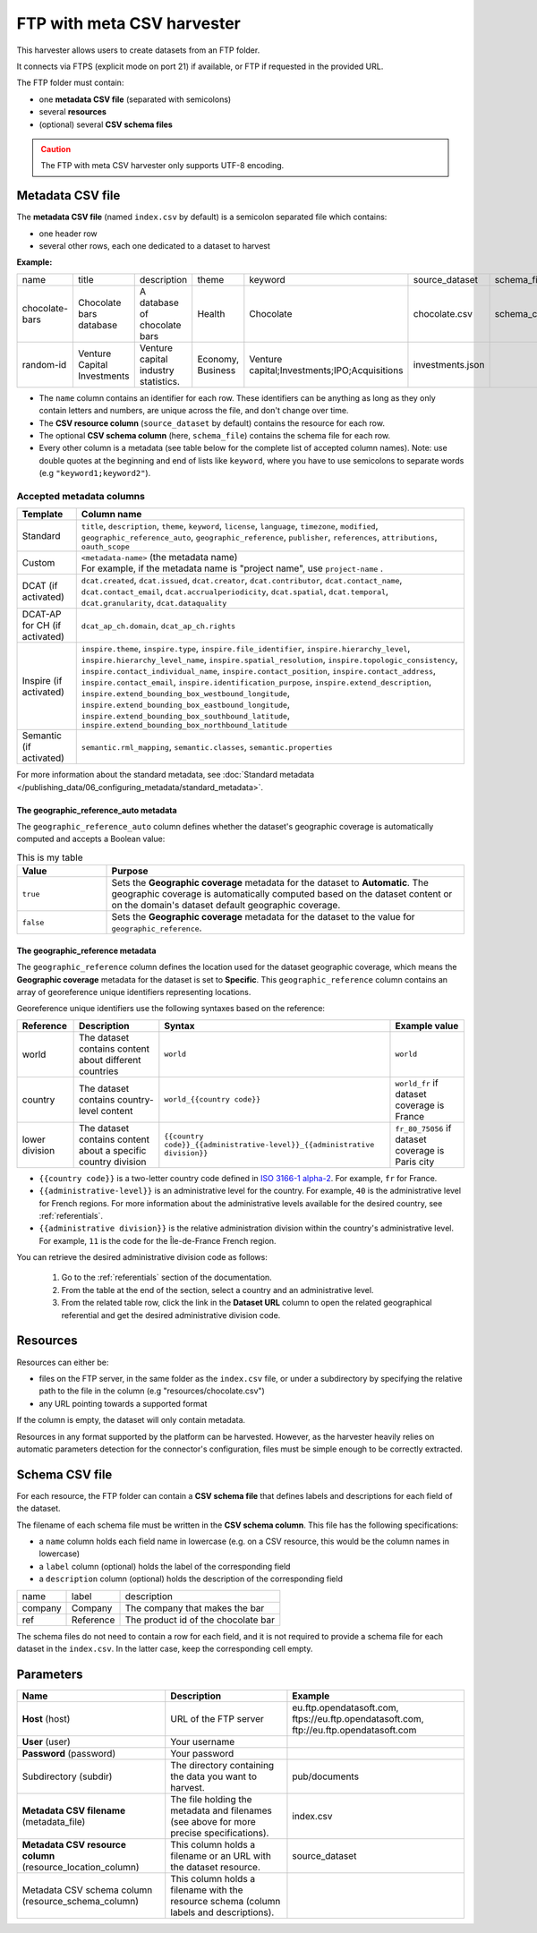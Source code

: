 FTP with meta CSV harvester
===========================

This harvester allows users to create datasets from an FTP folder.

It connects via FTPS (explicit mode on port 21) if available, or FTP if requested in the provided URL.

The FTP folder must contain:

- one **metadata CSV file** (separated with semicolons)
- several **resources**
- (optional) several **CSV schema files**

.. admonition:: Caution
   :class: caution

   The FTP with meta CSV harvester only supports UTF-8 encoding.

.. ifconfig:: language == 'en'

    .. figure:: ../images/ftp_folder--en.png
        :alt: FTP folder layout
        :align: center

.. ifconfig:: language == 'fr'

    .. figure:: ../images/ftp_folder--en.png
        :alt: Organisation du dossier FTP
        :align: center

Metadata CSV file
-----------------

The **metadata CSV file** (named ``index.csv`` by default) is a semicolon separated file which contains:

- one header row
- several other rows, each one dedicated to a dataset to harvest

**Example:**

.. code-block:: text
  :linenos:

  name;title;description;theme;keyword;source_dataset;schema_file
  chocolate-bars;Chocolate bars database;"A database of chocolate bars";Health;Chocolate;chocolate.csv;schema_chocolate.csv
  random-id;Venture Capital Investments;Venture capital industry statistics.;Economy, Business;"Venture capital;Investments;IPO;Acquisitions";investments.json;

+----------------+-----------------------------+--------------------------------------+-------------------+----------------------------------------------+------------------+----------------------+
| name           | title                       | description                          | theme             | keyword                                      | source_dataset   | schema_file          |
+----------------+-----------------------------+--------------------------------------+-------------------+----------------------------------------------+------------------+----------------------+
| chocolate-bars | Chocolate bars database     | A database of chocolate bars         | Health            | Chocolate                                    | chocolate.csv    | schema_chocolate.csv |
+----------------+-----------------------------+--------------------------------------+-------------------+----------------------------------------------+------------------+----------------------+
| random-id      | Venture Capital Investments | Venture capital industry statistics. | Economy, Business | Venture capital;Investments;IPO;Acquisitions | investments.json |                      |
+----------------+-----------------------------+--------------------------------------+-------------------+----------------------------------------------+------------------+----------------------+

- The ``name`` column contains an identifier for each row. These identifiers can be anything as long as they only contain letters and numbers, are unique across the file, and don't change over time.
- The **CSV resource column** (``source_dataset`` by default) contains the resource for each row.
- The optional **CSV schema column** (here, ``schema_file``) contains the schema file for each row.
- Every other column is a metadata (see table below for the complete list of accepted column names). Note: use double quotes at the beginning and end of lists like ``keyword``, where you have to use semicolons to separate words (e.g ``"keyword1;keyword2"``).

Accepted metadata columns
~~~~~~~~~~~~~~~~~~~~~~~~~

.. list-table::
   :header-rows: 1

   * * Template
     * Column name
   * * Standard
     * ``title``, ``description``, ``theme``, ``keyword``, ``license``, ``language``, ``timezone``, ``modified``, ``geographic_reference_auto``, ``geographic_reference``, ``publisher``, ``references``, ``attributions``, ``oauth_scope``
   * * Custom
     * | ``<metadata-name>`` (the metadata name)
       | For example, if the metadata name is "project name", use ``project-name`` .
   * * DCAT (if activated)
     * ``dcat.created``, ``dcat.issued``, ``dcat.creator``, ``dcat.contributor``, ``dcat.contact_name``, ``dcat.contact_email``, ``dcat.accrualperiodicity``, ``dcat.spatial``, ``dcat.temporal``, ``dcat.granularity``, ``dcat.dataquality``
   * * DCAT-AP for CH (if activated)
     * ``dcat_ap_ch.domain``, ``dcat_ap_ch.rights``
   * * Inspire (if activated)
     * ``inspire.theme``, ``inspire.type``, ``inspire.file_identifier``, ``inspire.hierarchy_level``, ``inspire.hierarchy_level_name``, ``inspire.spatial_resolution``, ``inspire.topologic_consistency``, ``inspire.contact_individual_name``, ``inspire.contact_position``, ``inspire.contact_address``, ``inspire.contact_email``, ``inspire.identification_purpose``, ``inspire.extend_description``, ``inspire.extend_bounding_box_westbound_longitude``, ``inspire.extend_bounding_box_eastbound_longitude``, ``inspire.extend_bounding_box_southbound_latitude``, ``inspire.extend_bounding_box_northbound_latitude``
   * * Semantic (if activated)
     * ``semantic.rml_mapping``, ``semantic.classes``, ``semantic.properties``

For more information about the standard metadata, see :doc:`Standard metadata </publishing_data/06_configuring_metadata/standard_metadata>`.

The geographic_reference_auto metadata
^^^^^^^^^^^^^^^^^^^^^^^^^^^^^^^^^^^^^^

The ``geographic_reference_auto`` column defines whether the dataset's geographic coverage is automatically computed and accepts a Boolean value:

.. table:: This is my table
    :widths: 20 80

    +-----------+--------------------------------------------------------------------------------------------------------------------------------------------------------------------------------------------------------------------+
    | Value     | Purpose                                                                                                                                                                                                            |
    +===========+====================================================================================================================================================================================================================+
    | ``true``  | Sets the **Geographic coverage** metadata for the dataset to **Automatic**. The geographic coverage is automatically computed based on the dataset content or on the domain's dataset default geographic coverage. |
    +-----------+--------------------------------------------------------------------------------------------------------------------------------------------------------------------------------------------------------------------+
    | ``false`` | Sets the **Geographic coverage** metadata for the dataset to the value for ``geographic_reference``.                                                                                                               |
    +-----------+--------------------------------------------------------------------------------------------------------------------------------------------------------------------------------------------------------------------+

The geographic_reference metadata
^^^^^^^^^^^^^^^^^^^^^^^^^^^^^^^^^

The ``geographic_reference`` column defines the location used for the dataset geographic coverage, which means the **Geographic coverage** metadata for the dataset is set to **Specific**.
This ``geographic_reference`` column contains an array of georeference unique identifiers representing locations.

Georeference unique identifiers use the following syntaxes based on the reference:

+----------------+----------------------------------------------------------------+---------------------------------------------------------------------------------+---------------------------------------------------+
| Reference      | Description                                                    | Syntax                                                                          | Example value                                     |
+================+================================================================+=================================================================================+===================================================+
| world          | The dataset contains content about different countries         | ``world``                                                                       | ``world``                                         |
+----------------+----------------------------------------------------------------+---------------------------------------------------------------------------------+---------------------------------------------------+
| country        | The dataset contains country-level content                     | ``world_{{country code}}``                                                      | ``world_fr`` if dataset coverage is France        |
+----------------+----------------------------------------------------------------+---------------------------------------------------------------------------------+---------------------------------------------------+
| lower division | The dataset contains content about a specific country division | ``{{country code}}_{{administrative-level}}_{{administrative division}}``       | ``fr_80_75056`` if dataset coverage is Paris city |
+----------------+----------------------------------------------------------------+---------------------------------------------------------------------------------+---------------------------------------------------+

- ``{{country code}}`` is a two-letter country code defined in `ISO 3166-1 alpha-2 <https://www.iso.org/obp/ui/#search/code>`_. For example, ``fr`` for France.
- ``{{administrative-level}}`` is an administrative level for the country. For example, ``40`` is the administrative level for French regions. For more information about the administrative levels available for the desired country, see :ref:`referentials`.
- ``{{administrative division}}`` is the relative administration division within the country's administrative level. For example, ``11`` is the code for the Île-de-France French region.
 
You can retrieve the desired administrative division code as follows:
    
  1. Go to the :ref:`referentials` section of the documentation. 
  2. From the table at the end of the section, select a country and an administrative level.      
  3. From the related table row, click the link in the **Dataset URL** column to open the related geographical referential and get the desired administrative division code.


Resources
---------

Resources can either be:

- files on the FTP server, in the same folder as the ``index.csv`` file, or under a subdirectory by specifying the relative path to the file in the column (e.g "resources/chocolate.csv")
- any URL pointing towards a supported format

If the column is empty, the dataset will only contain metadata.

Resources in any format supported by the platform can be harvested. However, as the harvester heavily relies on automatic parameters detection for the connector's configuration, files must be simple enough to be correctly extracted.

Schema CSV file
---------------

For each resource, the FTP folder can contain a **CSV schema file** that defines labels and descriptions for each field of the dataset.

The filename of each schema file must be written in the **CSV schema column**. This file has the following specifications:

- a ``name`` column holds each field name in lowercase (e.g. on a CSV resource, this would be the column names in lowercase)
- a ``label`` column (optional) holds the label of the corresponding field
- a ``description`` column (optional) holds the description of the corresponding field

.. code-block:: text
  :linenos:

  name;label;description
  company;Company;The company that makes the bar
  ref;Reference;The product id of the chocolate bar

+---------+-----------+-------------------------------------+
| name    | label     | description                         |
+---------+-----------+-------------------------------------+
| company | Company   | The company that makes the bar      |
+---------+-----------+-------------------------------------+
| ref     | Reference | The product id of the chocolate bar |
+---------+-----------+-------------------------------------+

The schema files do not need to contain a row for each field, and it is not required to provide a schema file for each dataset in the ``index.csv``. In the latter case, keep the corresponding cell empty.

Parameters
----------

.. list-table::
   :header-rows: 1

   * * Name
     * Description
     * Example
   * * **Host** (host)
     * URL of the FTP server
     * eu.ftp.opendatasoft.com, ftps://eu.ftp.opendatasoft.com, ftp://eu.ftp.opendatasoft.com
   * * **User** (user)
     * Your username
     *
   * * **Password** (password)
     * Your password
     *
   * * Subdirectory (subdir)
     * The directory containing the data you want to harvest.
     * pub/documents
   * * **Metadata CSV filename** (metadata_file)
     * The file holding the metadata and filenames (see above for more precise specifications).
     * index.csv
   * * **Metadata CSV resource column** (resource_location_column)
     * This column holds a filename or an URL with the dataset resource.
     * source_dataset
   * * Metadata CSV schema column (resource_schema_column)
     * This column holds a filename with the resource schema (column labels and descriptions).
     *
